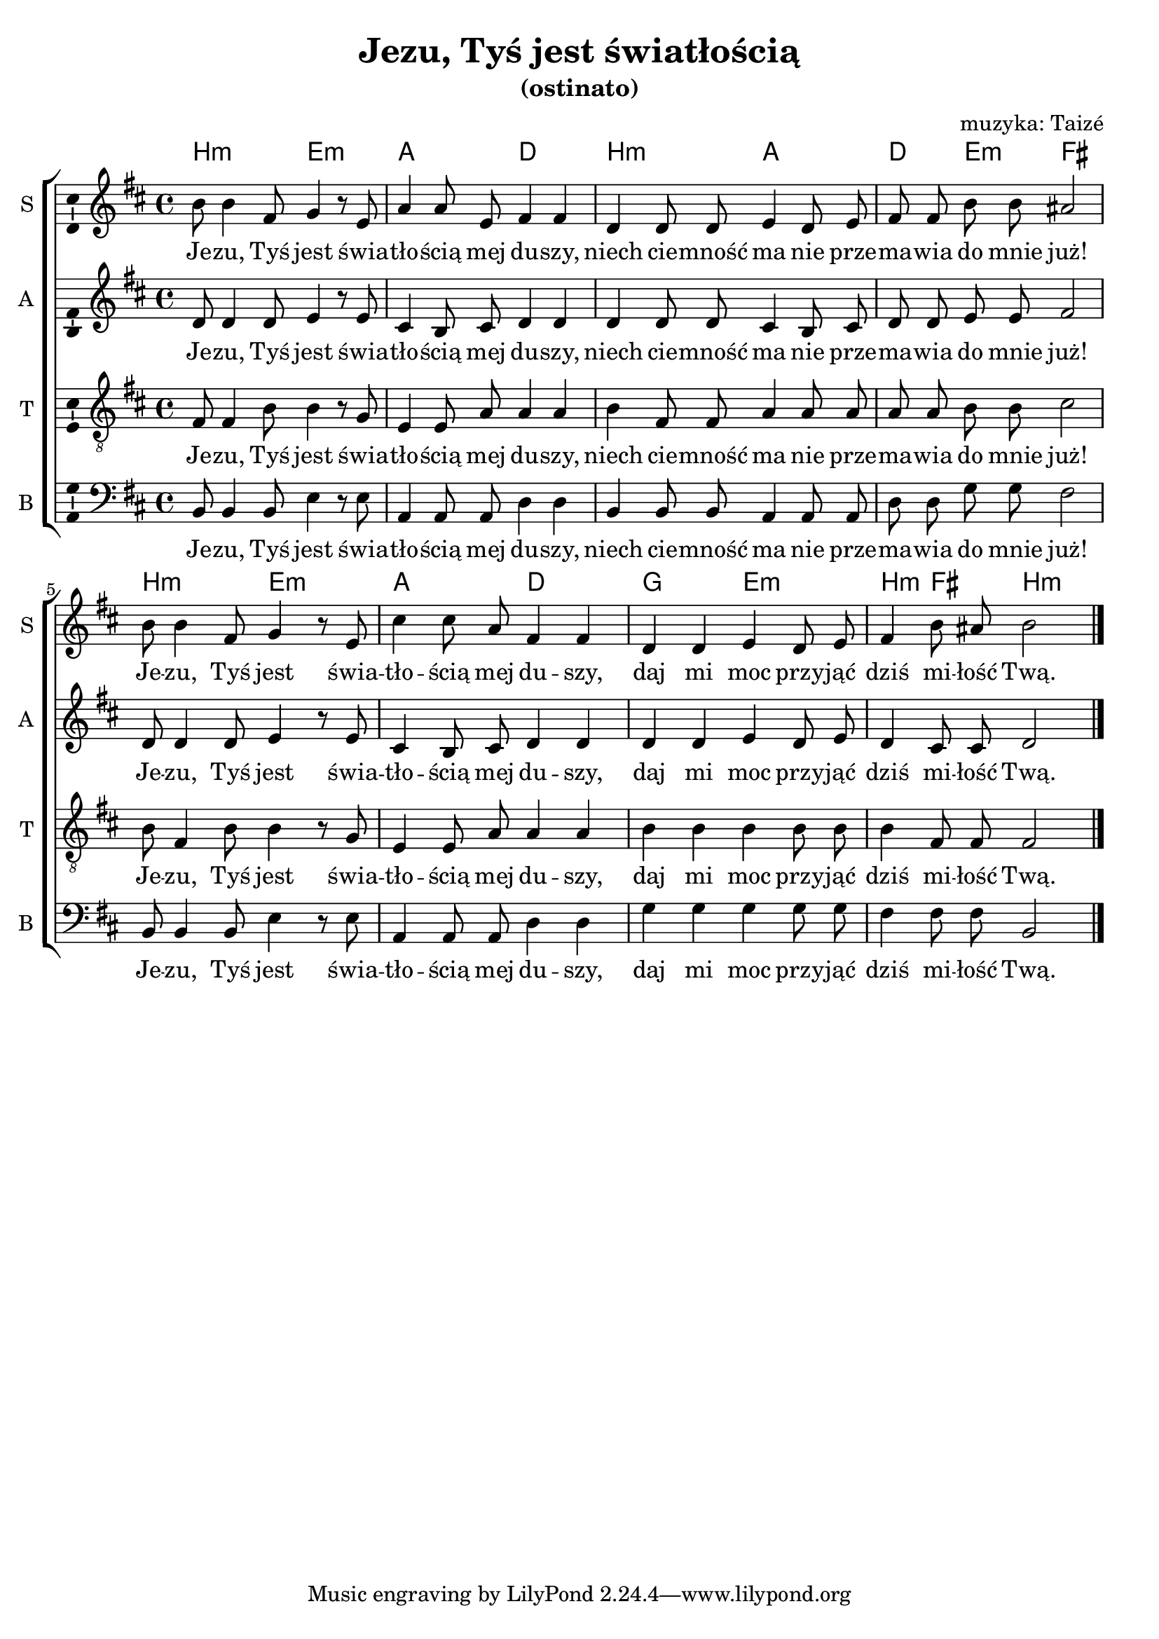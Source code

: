 \version "2.15.33"
\pointAndClickOff
\header	{
  title = "Jezu, Tyś jest światłością"
  subtitle = "(ostinato)"
  composer = "muzyka: Taizé"
}
commonprops = {
  \autoBeamOff
  \tempo 4=70
  \set Score.tempoHideNote = ##t
  \key b \minor
  \time 4/4
}
%--------------------------------MELODY--------------------------------
sopranomelody =	\relative c'' {
  b8 b4 fis8 g4 r8 e |
  a4 a8 e fis4 fis |
  d d8 d e4 d8 e |
  fis fis b b ais2 |
  % 5
  b8 b4 fis8 g4 r8 e |
  cis'4 cis8 a fis4 fis |
  d d e4 d8 e |
  fis4 b8 ais b2
  \bar "|."
}
altomelody = \relative f' {
  d8 d4 d8 e4 r8 e |
  cis4 b8 cis d4 d |
  d d8 d cis4 b8 cis |
  d d e e fis2 |
  % 5
  d8 d4 d8 e4 r8 e |
  cis4 b8 cis d4 d |
  d d e4 d8 e |
  d4 cis8 cis d2
  \bar "|."
}
tenormelody = \relative c' {
  fis,8 fis4 b8 b4 r8 g |
  e4 e8 a a4 a |
  b fis8 fis a4 a8 a |
  a a b b cis2 |
  % 5
  b8 fis4 b8 b4 r8 g |
  e4 e8 a a4 a |
  b b b b8 b |
  b4 fis8 fis fis2
  \bar "|."
}
bassmelody = \relative f {
  b,8 b4 b8 e4 r8 e |
  a,4 a8 a d4 d |
  b b8 b a4 a8 a |
  d d g g fis2 |
  % 5
  b,8 b4 b8 e4 r8 e |
  a,4 a8 a d4 d |
  g g g g8 g |
  fis4 fis8 fis b,2
  \bar "|."
}
akordy = \chordmode {
  b2:m e:m a d b:m a d4 e:m fis2
  b2:m e:m a d g e:m b4:m fis b2:m
}
%--------------------------------LYRICS--------------------------------
text =  \lyricmode {
  Je -- zu, Tyś jest świa --  | tło -- ścią mej du -- szy,  |
  niech cie -- mność ma nie prze --  | ma -- wia do mnie już! |
  % 5
  Je -- zu, Tyś jest świa --  | tło -- ścią mej du -- szy,  |
  daj mi moc przy -- jąć  | dziś mi -- łość Twą.
}
stanzas = \markup {
}
%--------------------------------ALL-FILE VARIABLE--------------------------------

fourstaveschoir = {
  \new ChoirStaff <<
    \new ChordNames { \germanChords \akordy }
    \new Staff = soprano {
      \clef treble
      \set Staff.instrumentName = "S "
      \set Staff.shortInstrumentName = "S "
      \new Voice = soprano {
        \commonprops
        \set Voice.midiInstrument = "clarinet"
        \sopranomelody
      }
    }
    \new Lyrics \lyricsto soprano \text

    \new Staff = alto {
      \clef treble
      \set Staff.instrumentName = "A "
      \set Staff.shortInstrumentName = "A "
      \new Voice = alto {
        \commonprops
        \set Voice.midiInstrument = "english horn"
        \altomelody
      }
    }
    \new Lyrics \lyricsto alto \text

    \new Staff = tenor {
      \clef "treble_8"
      \set Staff.instrumentName = "T "
      \set Staff.shortInstrumentName = "T "
      \new Voice = tenor {
        \commonprops
        \set Voice.midiInstrument = "english horn"
        \tenormelody
      }
    }
    \new Lyrics = menlyrics \lyricsto tenor \text

    \new Staff = bass {
      \clef bass
      \set Staff.instrumentName = "B "
      \set Staff.shortInstrumentName = "B "
      \new Voice = bass {
        \commonprops
        \set Voice.midiInstrument = "clarinet"
        \bassmelody
      }
    }
    \new Lyrics \lyricsto alto \text
  >>
}

%---------------------------------MIDI---------------------------------
\score {
  \unfoldRepeats \fourstaveschoir
  \midi {
    \context {
      \Staff \remove "Staff_performer"
    }
    \context {
      \Voice
      \consists "Staff_performer"
      \remove "Dynamic_performer"
    }
  }
}

%--------------------------------LAYOUT--------------------------------
\score {
  \fourstaveschoir
  \layout {
    indent = 0\cm
    \context {
      \Staff \consists "Ambitus_engraver"
    }
  }
}

\stanzas

